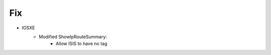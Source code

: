 --------------------------------------------------------------------------------
                            Fix
--------------------------------------------------------------------------------
* IOSXE
    * Modified ShowIpRouteSummary:
        * Allow ISIS to have no tag
